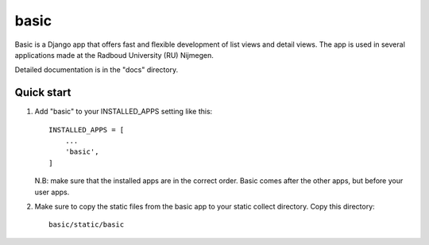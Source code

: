 =====
basic
=====

Basic is a Django app that offers fast and flexible development of list views and detail views. 
The app is used in several applications made at the Radboud University (RU) Nijmegen.

Detailed documentation is in the "docs" directory.

Quick start
-----------

1. Add "basic" to your INSTALLED_APPS setting like this::

    INSTALLED_APPS = [
        ...
        'basic',
    ]

   N.B: make sure that the installed apps are in the correct order. Basic comes after the other apps, but before your user apps.
   
2. Make sure to copy the static files from the basic app to your static collect directory.
   Copy this directory::

    basic/static/basic
    
